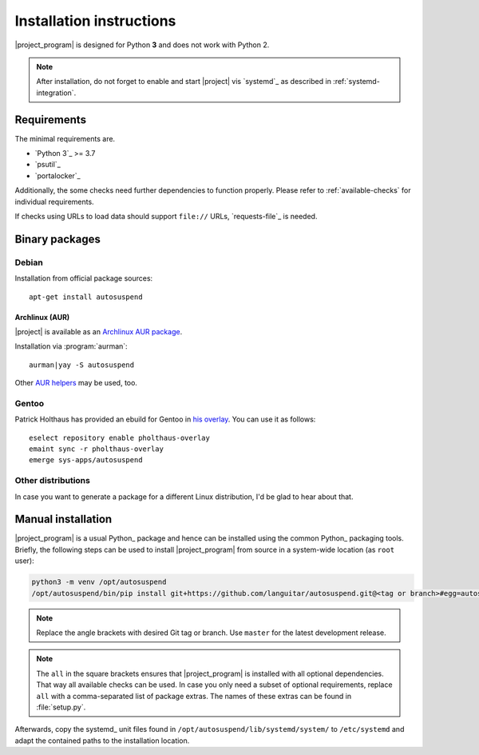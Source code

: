 .. _installation:

Installation instructions
#########################

|project_program| is designed for Python **3** and does not work with Python 2.

.. note::

   After installation, do not forget to enable and start |project| vis `systemd`_ as described in :ref:`systemd-integration`.

Requirements
************

The minimal requirements are.

* `Python 3`_ >= 3.7
* `psutil`_
* `portalocker`_

Additionally, the some checks need further dependencies to function properly.
Please refer to :ref:`available-checks` for individual requirements.

If checks using URLs to load data should support ``file://`` URLs, `requests-file`_ is needed.

Binary packages
***************

.. image:: https://repology.org/badge/vertical-allrepos/autosuspend.svg
   :target: https://repology.org/project/autosuspend/versions

Debian
======

Installation from official package sources::

    apt-get install autosuspend

Archlinux (AUR)
~~~~~~~~~~~~~~~

|project| is available as an `Archlinux AUR package <https://aur.archlinux.org/packages/autosuspend/>`_.

Installation via :program:`aurman`::

    aurman|yay -S autosuspend

Other `AUR helpers <https://wiki.archlinux.org/index.php/AUR_helpers>`_ may be used, too.

Gentoo
======

Patrick Holthaus has provided an ebuild for Gentoo in `his overlay <https://github.com/pholthau/pholthaus-overlay>`_.
You can use it as follows::

    eselect repository enable pholthaus-overlay
    emaint sync -r pholthaus-overlay
    emerge sys-apps/autosuspend

Other distributions
===================

In case you want to generate a package for a different Linux distribution, I'd be glad to hear about that.

Manual installation
*******************

|project_program| is a usual Python_ package and hence can be installed using the common Python_ packaging tools.
Briefly, the following steps can be used to install |project_program| from source in a system-wide location (as ``root`` user):

.. code-block:: bash

   python3 -m venv /opt/autosuspend
   /opt/autosuspend/bin/pip install git+https://github.com/languitar/autosuspend.git@<tag or branch>#egg=autosuspend[all]

.. note::

   Replace the angle brackets with desired Git tag or branch.
   Use ``master`` for the latest development release.

.. note::

   The ``all`` in the square brackets ensures that |project_program| is installed with all optional dependencies.
   That way all available checks can be used.
   In case you only need a subset of optional requirements, replace ``all`` with a comma-separated list of package extras.
   The names of these extras can be found in :file:`setup.py`.

Afterwards, copy the systemd_ unit files found in ``/opt/autosuspend/lib/systemd/system/`` to ``/etc/systemd`` and adapt the contained paths to the installation location.
